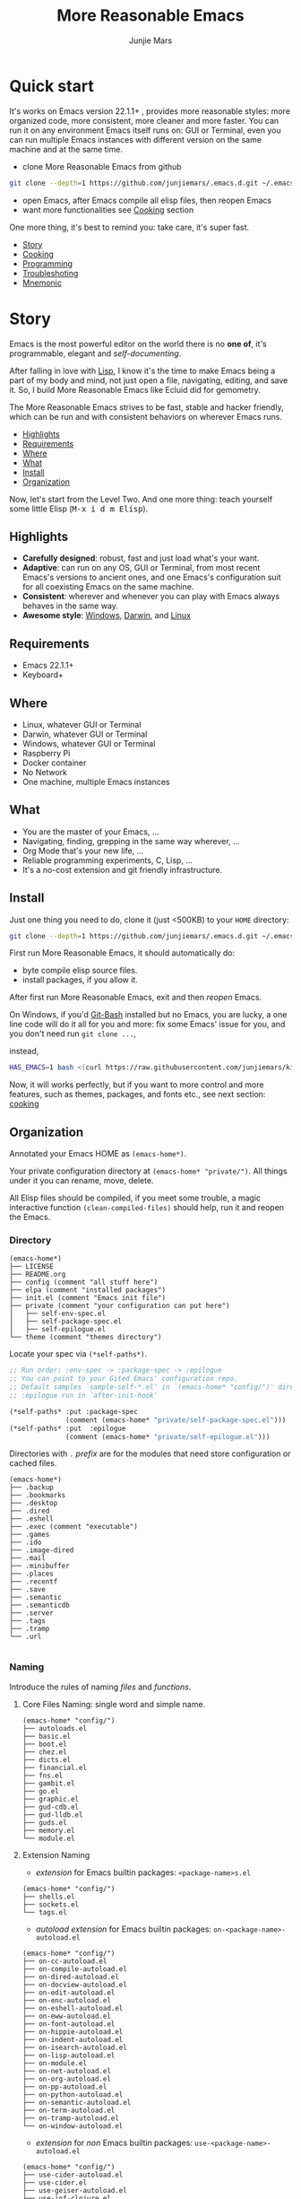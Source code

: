 #+TITLE: More Reasonable Emacs
#+AUTHOR: Junjie Mars
#+STARTUP: overview
#+OPTIONS: num:nil toc:nil
#+REVEAL_HLEVEL: 2
#+REVEAL_SLIDE_NUMBER: h
#+REVEAL_THEME: moon
#+BEGIN_COMMENT
#+REVEAL_TRANS: cube
#+REVEAL_MARGIN: 0.1
#+REVEAL_MIN_SCALE: 0.2
#+REVEAL_MAX_SCALE: 1.5
#+END_COMMENT
#+PROPERTY: header-args :exports code

@@html:<img src="https://github.com/junjiemars/.emacs.d/workflows/More%20Reasonable%20Emacs/badge.svg" alt="Darwin, Linux and Windows"/>@@

* Quick start
  :PROPERTIES:
  :CUSTOM_ID: quick-start
  :END:

#+ATTR_HTML: :style text-align:left
It's works on Emacs version 22.1.1+ , provides more reasonable styles:
more organized code, more consistent, more cleaner and more
faster. You can run it on any environment Emacs itself runs on: GUI or
Terminal, even you can run multiple Emacs instances with different
version on the same machine and at the same time.

#+REVEAL: split

- clone More Reasonable Emacs from github
#+BEGIN_SRC sh
git clone --depth=1 https://github.com/junjiemars/.emacs.d.git ~/.emacs.d
#+END_SRC

- open Emacs, after Emacs compile all elisp files, then reopen Emacs
- want more functionalities see [[#cooking][Cooking]] section

#+ATTR_HTML: :style text-align:left
One more thing, it's best to remind you: take care, it's super fast.

#+ATTR_HTML: :style display:none
- [[#story][Story]]
- [[#cooking][Cooking]]
- [[#programming][Programming]]
- [[#troubleshoting][Troubleshoting]]
- [[#mnemonic][Mnemonic]]

* Story
  :PROPERTIES:
  :CUSTOM_ID: story
  :END:

#+ATTR_HTML: :style text-align:left
Emacs is the most powerful editor on the world there is no *one of*,
it's programmable, elegant and /self-documenting/. 

#+REVEAL: split
#+ATTR_HTML: :style text-align:left
After falling in love with [[https://en.wikipedia.org/wiki/Lisp_(programming_language)][Lisp]], I know it's the time to make Emacs
being a part of my body and mind, not just open a file, navigating,
editing, and save it. So, I build More Reasonable Emacs like Ecluid
did for gemometry.

#+REVEAL: split
#+ATTR_HTML: :style text-align:left
The More Reasonable Emacs strives to be fast, stable and hacker
friendly, which can be run and with consistent behaviors on wherever
Emacs runs.

#+ATTR_HTML: :style display:none
- [[#highlights][Highlights]]
- [[#requirements][Requirements]]
- [[#where][Where]]
- [[#what][What]]
- [[#install][Install]]
- [[#organization][Organization]]

#+REVEAL: split
#+ATTR_HTML: :style text-align:left
Now, let's start from the Level Two. And one more thing: teach
yourself some little Elisp (@@html:<kbd>@@M-x i d m
Elisp@@html:</kbd>@@).

** Highlights
   :PROPERTIES:
   :CUSTOM_ID: highlights
   :END:

- *Carefully designed*: robust, fast and just load what's your want.
- *Adaptive*: can run on any OS, GUI or Terminal, from most recent
  Emacs's versions to ancient ones, and one Emacs's configuration suit
  for all coexisting Emacs on the same machine.
- *Consistent*: wherever and whenever you can play with Emacs always
  behaves in the same way.
- *Awesome style*: [[https://github.com/junjiemars/images/blob/master/.emacs.d/dracula-theme-on-windows.png][Windows]], [[https://github.com/junjiemars/images/blob/master/.emacs.d/dracula-theme-on-darwin.png][Darwin]], and [[https://github.com/junjiemars/images/blob/master/.emacs.d/dracula-theme-on-linux.png][Linux]]

** Requirements
   :PROPERTIES:
   :CUSTOM_ID: requirements
   :END:

- Emacs 22.1.1+
- Keyboard+

** Where
   :PROPERTIES:
   :CUSTOM_ID: where
   :END:

- Linux, whatever GUI or Terminal
- Darwin, whatever GUI or Terminal
- Windows, whatever GUI or Terminal
- Raspberry Pi
- Docker container
- No Network
- One machine, multiple Emacs instances

** What
   :PROPERTIES:
   :CUSTOM_ID: what
   :END:

- You are the master of your Emacs, ...
- Navigating, finding, grepping in the same way wherever, ...
- Org Mode that's your new life, ...
- Reliable programming experiments, C, Lisp, ...
- It's a no-cost extension and git friendly infrastructure.

** Install
   :PROPERTIES:
   :CUSTOM_ID: install
   :END:

#+ATTR_HTML: :style text-align:left
Just one thing you need to do, clone it (just <500KB) to your =HOME=
directory:

#+BEGIN_SRC sh
git clone --depth=1 https://github.com/junjiemars/.emacs.d.git ~/.emacs.d
#+END_SRC

#+REVEAL: split
#+ATTR_HTML: :style text-align:left
First run More Reasonable Emacs, it should automatically do: 
- byte compile elisp source files. 
- install packages, if you allow it.

#+ATTR_HTML: :style text-align:left
After first run More Reasonable Emacs, exit and then /reopen/ Emacs.

#+REVEAL: split
#+ATTR_HTML: :style text-align:left
On Windows, if you'd [[https://git-scm.com/downloads][Git-Bash]] installed but no Emacs, you are lucky, a
one line code will do it all for you and more: fix some Emacs' issue
for you, and you don't need run src_shell{git clone ...},

instead,

#+BEGIN_SRC sh
HAS_EMACS=1 bash <(curl https://raw.githubusercontent.com/junjiemars/kit/master/win/install-win-kits.sh)
#+END_SRC

#+ATTR_HTML: :style text-align:left
Now, it will works perfectly, but if you want to more control and more
features, such as themes, packages, and fonts etc., see next section:
[[#cooking][cooking]]

** Organization
   :PROPERTIES:
   :CUSTOM_ID: organization
   :END:

#+ATTR_HTML: :style text-align:left
Annotated your Emacs HOME as src_elisp{(emacs-home*)}.

#+ATTR_HTML: :style text-align:left
Your private configuration directory at src_elisp{(emacs-home* "private/")}.
All things under it you can rename, move, delete.

#+ATTR_HTML: :style text-align:left
All Elisp files should be compiled, if you meet some trouble, a magic
interactive function src_elisp{(clean-compiled-files)} should help,
run it and reopen the Emacs.

*** Directory

#+BEGIN_EXAMPLE
    (emacs-home*)
    ├── LICENSE
    ├── README.org
    ├── config (comment "all stuff here")
    ├── elpa (comment "installed packages")
    ├── init.el (comment "Emacs init file")
    ├── private (comment "your configuration can put here")
    │   ├── self-env-spec.el
    │   ├── self-package-spec.el
    │   ├── self-epilogue.el
    └── theme (comment "themes directory")
#+END_EXAMPLE

#+REVEAL: split
#+ATTR_HTML: :style text-align:left
Locate your spec via src_elisp{(*self-paths*)}.

#+BEGIN_SRC emacs-lisp
;; Run order: :env-spec -> :package-spec -> :epilogue
;; You can point to your Gited Emacs' configuration repo.
;; Default samples `sample-self-*.el' in `(emacs-home* "config/")' directory.
;; :epilogue run in `after-init-hook'

(*self-paths* :put :package-spec
              (comment (emacs-home* "private/self-package-spec.el")))
(*self-paths* :put  :epilogue
              (comment (emacs-home* "private/self-epilogue.el")))
#+END_SRC

#+REVEAL: split
#+ATTR_HTML: :style text-align:left
Directories with =.= /prefix/ are for the modules that need store
configuration or cached files.

#+BEGIN_EXAMPLE
    (emacs-home*)
    ├── .backup
    ├── .bookmarks
    ├── .desktop
    ├── .dired
    ├── .eshell
    ├── .exec (comment "executable")
    ├── .games
    ├── .ido
    ├── .image-dired
    ├── .mail
    ├── .minibuffer
    ├── .places
    ├── .recentf
    ├── .save
    ├── .semantic
    ├── .semanticdb
    ├── .server
    ├── .tags
    ├── .tramp
    └── .url

#+END_EXAMPLE

*** Naming

#+REVAL: split
#+ATTR_HTML: :style text-align:left
Introduce the rules of naming /files/ and /functions/.

#+REVEAL: split
**** Core Files Naming: single word and simple name.

#+BEGIN_EXAMPLE
    (emacs-home* "config/")
    ├── autoloads.el
    ├── basic.el
    ├── boot.el
    ├── chez.el
    ├── dicts.el
    ├── financial.el
    ├── fns.el
    ├── gambit.el
    ├── go.el
    ├── graphic.el
    ├── gud-cdb.el
    ├── gud-lldb.el
    ├── guds.el
    ├── memory.el
    └── module.el
#+END_EXAMPLE

#+REVEAL: split
**** Extension Naming

#+REVEAL: split
- /extension/ for Emacs builtin packages: =<package-name>s.el=
#+BEGIN_EXAMPLE
    (emacs-home* "config/")
    ├── shells.el
    ├── sockets.el
    └── tags.el
#+END_EXAMPLE

#+REVEAL: split
- /autoload extension/ for Emacs builtin packages:
  =on-<package-name>-autoload.el=
#+BEGIN_EXAMPLE
    (emacs-home* "config/")
    ├── on-cc-autoload.el
    ├── on-compile-autoload.el
    ├── on-dired-autoload.el
    ├── on-docview-autoload.el
    ├── on-edit-autoload.el
    ├── on-enc-autoload.el
    ├── on-eshell-autoload.el
    ├── on-eww-autoload.el
    ├── on-font-autoload.el
    ├── on-hippie-autoload.el
    ├── on-indent-autoload.el
    ├── on-isearch-autoload.el
    ├── on-lisp-autoload.el
    ├── on-module.el
    ├── on-net-autoload.el
    ├── on-org-autoload.el
    ├── on-pp-autoload.el
    ├── on-python-autoload.el
    ├── on-semantic-autoload.el
    ├── on-term-autoload.el
    ├── on-tramp-autoload.el
    └── on-window-autoload.el
#+END_EXAMPLE

#+REVEAL: split
- /extension/ for /non/ Emacs builtin packages:
  =use-<package-name>-autoload.el=
#+BEGIN_EXAMPLE
    (emacs-home* "config/")
    ├── use-cider-autoload.el
    ├── use-cider.el
    ├── use-geiser-autoload.el
    ├── use-inf-clojure.el
    ├── use-lfe-autoload.el
    ├── use-lua-autoload.el
    ├── use-magit-autoload.el
    ├── use-slime-autoload.el
    └── use-web-autoload.el
#+END_EXAMPLE

#+REVEAL: split
**** Sample Files Naming: =sample-self-*.el=

#+BEGIN_EXAMPLE
    (emacs-home* "config/")
    ├── sample-self-env-spec.el
    ├── sample-self-package-spec.el
    └── sample-self-epilogue.el
#+END_EXAMPLE

#+REVEAL: split
**** Functions Naming (χ denotes name)

#+REVEAL: split
- *v-χ* prefix: function or macro for versioned directory, such as
  =v-home*=
- *_χ_* prefix: function or macro only existing in compile-time,
  such as =_mark-thing@_=
- *χ​** or *χ*** suffix: extension of Emacs' builtin function or
  macro, such as =every*= and =assoc**=
- *χ%* suffix: macro be expanded at compile time, such as =v-home%=
- *χ!* suffix: function or macro with side-effects, such as
  =v-home!=
- *χ@* suffix: position related functions or macros, such as
  =mark-symbol@= and =mark-word@=

* Cooking
   :PROPERTIES:
   :CUSTOM_ID: cooking
   :END:

#+ATTR_HTML: :style display:none
- [[#theme][Theme]]
- [[#frame][Frame]]
- [[#cooking-shell][Shell]]
- [[#session][Session]]
- [[#network][Network]]
- [[#package][Package]]
- [[#indent][Indent]]
- [[#file][File]]
- [[#editing][Editing]]
- [[#keys][Keys]]

** Theme
    :PROPERTIES:
    :CUSTOM_ID: theme
    :END:

#+ATTR_HTML: :style text-align:left
Easy to switch themes, or try a new one.

#+ATTR_HTML: :style text-align:left
The theme's spec locate in src_elisp{(*self-paths* :get :env-spec)} by
default.

#+REVEAL: split
#+BEGIN_SRC emacs-lisp
(*self-env-spec*
 :put :theme
 (list :name nil ;; 'dracula
       :custom-theme-directory (emacs-home* "theme/")
       :compile nil ;; expert option
       :allowed nil))
#+END_SRC

#+REVEAL: split
- =:name= name of theme, does not need /-theme.el/ suffix
- =:custom-theme-directory= where custom theme files located
- =:compile= =t= compile theme, compiled theme more smooth and more
  faster if you had already confirmed the theme is secure.
- =:allowed= =t= enabled, =nil= disabled

#+REVEAL: split
#+ATTR_HTML: :style text-align:left
Using Emacs's builtin themes /tango-dark/ :

#+BEGIN_SRC emacs-lisp
(*self-env-spec*
 :put :theme
 (list :name nil ;; 'dracula
       :custom-theme-directory (emacs-home* "theme/")
       :compile nil ;; expert option
       :allowed nil))
#+END_SRC

#+ATTR_HTML: :style display:none
/screenshots/:
#+ATTR_HTML: :style display:none
- [[https://raw.githubusercontent.com/junjiemars/images/master/.emacs.d/default-theme-on-windows.png][default theme]]
- [[https://raw.githubusercontent.com/junjiemars/images/master/.emacs.d/dracula-theme-on-windows.png][dracula theme]]
- [[https://raw.githubusercontent.com/junjiemars/images/master/.emacs.d/tango-dark-theme-on-windows.png][tango-dark theme]]

** Frame
    :PROPERTIES:
    :CUSTOM_ID: frame
    :END:

#+ATTR_HTML: :style text-align:left
Easy to swtich fonts and glyph character such as [[https://en.wikipedia.org/wiki/CJK_characters][CJK]], or try a new
one. The default encoding is [[https://en.wikipedia.org/wiki/UTF-8][UTF-8]].

#+ATTR_HTML: :style text-align:left
The frame's spec locate in src_elisp{(*self-env-spec* :get :frame)} by
default and for GUI mode only.

#+REVEAL: split
#+BEGIN_SRC emacs-lisp
(*self-env-spec*
 :put :frame
 (list :initial `((fullscreen . fullheight))
       :default `((font . ,(if-platform% 'darwin
                               "Monaco-17"
                             (if-platform% 'windows-nt
                                 "Consolas-13"
                               "DejaVu Sans Mono-14"))))
       :frame-resize-pixelwise t
       :allowed t))
#+END_SRC

- =:name= string of font name
- =:size= integer of font size
- =:allowed= =t= enabled, =nil= disabled

#+REVEAL: split
#+BEGIN_SRC emacs-lisp
(*self-env-spec*
 :put :glyph
 `((:name ,(if-platform% 'darwin
               "Hack"
             (if-platform% 'windows-nt
                 "Courier New"
               "DejaVu Sans Mono"))
          :size 17
          :scale nil
          :scripts (greek)
          :allowed t)
   (:name ,(if-platform% 'darwin
               "PingFang"
             (if-platform% 'windows-nt
                 "Microsoft YaHei"
               "Noto Sans"))
          :size 12
          :scale nil
          :scripts (han)
          :allowed nil)))
#+END_SRC
- =:name= string of font name
- =:size= integer of font size
- =:scale= number of scale ratio of glyph font, =nil= disabled
- =:scripts= list of script symbol for character
- =:allowed= =t= enabled, =nil= disabled

#+ATTR_HTML: :style display:none
/screenshots/:
#+ATTR_HTML: :style display:none
- [[https://raw.githubusercontent.com/junjiemars/images/master/.emacs.d/cjk-font-on-darwin.png][glyph font: CJK]]
- [[https://raw.githubusercontent.com/junjiemars/images/master/.emacs.d/monaco-font-on-darwin.png][Monaco font]]
- [[https://raw.githubusercontent.com/junjiemars/images/master/.emacs.d/consolas-font-on-windows.png][Consolas font]]

** Shell
    :PROPERTIES:
    :CUSTOM_ID: cooking-shell
    :END:

*** shell

#+ATTR_HTML: :style text-align:left
Suppport any =SHELL=, copying or spinning environment variables into
Emacs environment.

#+ATTR_HTML: :style text-align:left
[[https://github.com/purcell/exec-path-from-shell][exec-path-from-shell]] has a poor implementation for the same
functionalities, it is unstable and slow. But here, We had a better
one.

#+ATTR_HTML: :style text-align:left
The shell spec locate in src_elisp{(*self-env-spec* :get :shell)} by
default.

#+REVEAL: split
#+BEGIN_SRC emacs-lisp
(*self-env-spec*
 :put :shell
 (list :copy-vars `("PATH")
       :spin-vars nil                        ;; `(("ZZZ" . "123"))
       :options '("-i" "2>/dev/null")        ;; '("--login")
       :exec-path t
       :shell-file-name (executable-find% "bash")
       :prompt (list :zsh "%n@%m:%~ %# "
                     :bash "\\u@\\h:\\w\\$ ")
       :allowed t))
#+END_SRC

#+REVEAL: split
- =:copy-vars= copy environment variables from shell to Emacs, affects
  =eshell=, =shell= and =ansi-term=
- =:spin-vars= spin customized variables, only affects =eshell=
- =:options= a list of shell's options
- =:exec-path= copy =$PATH= or =%PATH%= to =exec-path=
- =:shell-file-name= where the shell program located, it should be
  specified when =:copy-vars= is non nil
- =:prompt= unify shell prompt in =term= mode, via @@html:<kbd>@@C-c
  C-j@@html:</kbd>@@ then @@html:<kbd>C-c t p@@html:</kbd>@@
- =:allowed= =t= allowed, =nil= disabled

*** eshell
    :PROPERTIES:
    :CUSTOM_ID: eshell
    :END:

#+ATTR_HTML: :style text-align:left
The eshell spec locate in src_elisp{(*self-env-spec* :get :eshell)} by
default. And shared the copied environment variables =:copy-vars= with
shell.

#+REVEAL: splitV
#+BEGIN_SRC emacs-lisp
(*self-env-spec*
 :put :eshell
 (list :visual-commands '("mtr")
       :destroy-buffer-when-process-dies nil
       :visual-subcommands nil ;; '(("git" "log"))
       :visual-options nil
       :allowed t))
#+END_SRC

#+REVEAL: split
- =:visual-commands= @@html:<kbd>@@C-h-v eshell-visual-commands@@html:</kbd>@@
- =:destroy-buffer-when-process-dies= @@html:<kbd>@@C-h-v eshell-destroy-buffer-when-process-dies@@html:</kbd>@@
- =:visual-subcommands= @@html:<kbd>@@C-h-v eshell-visual-subcommands@@html:</kbd>@@
- =:visual-options= @@html:<kbd>@@C-h-v eshell-visual-options@@html:</kbd>@@
- =:allowed= =t= allowed, =nil= disabled

** Session
    :PROPERTIES:
    :CUSTOM_ID: session
    :END:

#+ATTR_HTML: :style text-align:left
The desktop spec locate in src_elisp{(*self-env-spec* :get :desktop)}
by default.

#+REVEAL: split
#+BEGIN_SRC emacs-lisp
(*self-env-spec*
 :put :desktop
 (list :files-not-to-save
       "\.t?gz$\\|\.zip$\\|\.desktop\\|~$\\|^/sudo:\\|^/ssh[x]?:\\|\.elc$"
       :buffers-not-to-save "^TAGS\\|\\.log"
       :modes-not-to-save
       '(dired-mode fundamental-mode eww-mode rmail-mode)
       :restore-eager 8
       :allowed t))
#+END_SRC

#+REVEAL: split
- =:files-not-to-save= @@html:<kbd>@@C-h-v desktop-files-not-to-save@@html:</kbd>@@
- =:buffers-not-to-save= @@html:<kbd>@@C-h-v desktop-buffers-not-to-save@@html:</kbd>@@
- =:modes-not-to-save= @@html:<kbd>@@C-h-v desktop-modes-not-to-save@@html:</kbd>@@
- =:restore-eager= @@html:<kbd>@@C-h-v desktop-restore-eager@@html:</kbd>@@
- =:allowed= =t= enabled, =nil= disabled

** Network
    :PROPERTIES:
    :CUSTOM_ID: network
    :END:

*** Socks

#+ATTR_HTML: :style text-align:left
Using socks proxy when installing packages or browsing web pages.

#+ATTR_HTML: :style text-align:left
The socks spec locate in src_elisp{(*self-env-spec* :get :socks)} by
default.

#+REVEAL: split
#+BEGIN_SRC emacs-lisp
(*self-env-spec*
 :put :socks
 (list :port 32000
       :server "127.0.0.1"
       :version 5
       :allowed nil))
#+END_SRC

#+REVEAL: split
- =:port= the port of socks proxy server
- =:server= the address of socks proxy server
- =:version= socks version
- =:allowed= =t= enabled, =nil= disabled

#+ATTR_HTML: :style text-align:left
If =:allowed t=, =url-gateway-method= should be switch to =socks= when
Emacs initializing. After Emacs initialization, you can =toggle-socks!=
and no matter =:allowed= is =t= or =nil=.

*** Network Utils

#+ATTR_HTML: :style text-align:left
Emacs comes with a lots of wrappers(=net-utils.el=) around the common
network utilities. Such as @@html:<kbd>@@M-x ping@@html:</kdb>@@ a
host.  But =net-utils.el= has some inconveniences:

#+REVEAL: split
- If you want to =ping= with options you must set
=ping-program-options= customizable variable.
- IPv6 supporting: on Unix-like OS there are individual program for
  IPv6, such as =ping6=, but on Windows OS just one =ping= program and
  with =-6= option.

#+ATTR_HTML: :style text-align:left I'd refined common interative
commands around =net-utils=, and named those commands with =*= prefix.
Using @@html:<kbd>@@C-u M-x *<command>@@html:</kdb>@@ you can set the
options for that <command>.

#+REVEAL: split
#+ATTR_HTML: :style text-align:left
The following interactive commands had been defined for Emacs22.1+
whatever OS you using:
- @@html:<kbd>@@M-x *arp@@html:</kdb>@@
- @@html:<kbd>@@M-x *dig@@html:</kbd>@@
- @@html:<kbd>@@M-x *ifconfig@@html:</kbd>@@
- @@html:<kbd>@@M-x *ping@@html:</kbd>@@
- @@html:<kbd>@@M-x *traceroute@@html:</kbd>@@

*** Browser
    :PROPERTIES:
    :CUSTOM_ID: browser
    :END:

- toggle external or internal browser: @@html:<kbd>@@M-x
  toggle-browser!@@html:</kdb>@@
- lookup web for symbol, word, etc.,: @@html:<kdb>@@M-s
  w@@html:</kdb>@@
- lookup online dictionaries: @@html:<kbd>@@M-s d@@html:</kbd>@@

** Package
    :PROPERTIES:
    :CUSTOM_ID: package
    :END:

#+ATTR_HTML: :style text-align:left
Don't tell me [[https://github.com/jwiegley/use-package][use-package]], it's trying to redefine Emacs. Here you can
find more simpler and faster way to implement almost functionalities
that =use-pacakge= does and more.

#+REVEAL: split
#+BEGIN_SRC emacs-lisp
(*self-env-spec*
 :put :package
 (list :remove-unused nil
       :package-check-signature 'allow-unsigned
       :allowed t))
#+END_SRC

#+REVEAL: split
- =:remove-unused= whether remove the unused packages that be defined
  in =def-self-package-spec=
- =:package-check-signature= =nil= does not check signature when
  installing packages.
- =:allowed= =t= enabled, =nil= disabled

#+ATTR_HTML: :style text-align:left
The /user defined/ package spec locate in
src_elisp{(*self-packages*)}.

#+REVEAL: split
#+BEGIN_SRC emacs-lisp
(*self-packages*
 :put :doc
 (list
  :cond t
  :packages (list (when% (executable-find% "gnuplot")
                    'gnuplot-mode)
                  'markdown-mode
                  'multiple-cursors
                  (when-version% <= 24.3 'yasnippet)
                  'vlf)))

(*self-packages*
 :put :org
 (list
  :cond t
  :packages (flatten (list
                      (when% (executable-find% "latex")
                        '(auctex
                          cdlatex))
                      (when-version% <= 25 'ox-reveal)))))

(*self-packages*
 :put :vcs
 (list
  :cond (and (when-version% <= 24.4 t)
             (executable-find% "git"))
  :packages '(magit)
  :compile `(,(compile-unit% (emacs-home* "config/use-magit-autoload.el")))))

(*self-packages*
 :put :docker
 (list
  :cond (and (when-version% <= 24.4 t)
             (executable-find% "docker"))
  :packages '(dockerfile-mode)))

(*self-packages*
 :put :scheme
 (list
  :cond (and (when-version% <= 23.2 t)
             (or (executable-find% "racket")
                 (executable-find% "scheme")
                 (executable-find% "chicken")
                 (executable-find% "guile")))
  :packages  '(geiser)
  :compile `(,(compile-unit% (emacs-home* "config/use-geiser-autoload.el")))))

(*self-packages*
 :put :common-lisp
 (list
  :cond (executable-find% "sbcl")
  :packages '(slime)
  :compile `(,(compile-unit% (emacs-home* "config/use-slime-autoload.el")))))

(*self-packages*
 :put :java
 (list
  :cond (and (when-version% <= 25.1 t)
             (executable-find% "java"))
  :packages '(cider
              clojure-mode
              clojure-mode-extra-font-locking
              kotlin-mode)
  :compile `(,(compile-unit% (emacs-home* "config/use-cider.el") t)
             ,(compile-unit%
               (emacs-home* "config/use-cider-autoload.el") t))))

(*self-packages*
 :put :erlang
 (list
  :cond (executable-find% "erlc")
  :packages (list 'erlang
                  (when% (executable-find% "lfe")
                    'lfe-mode))
  :compile (list (when% (executable-find% "lfe")
                   (compile-unit%
                    (emacs-home* "config/use-lfe-autoload.el"))))))

(*self-packages*
 :put :lua
 (list
  :cond (executable-find% "lua")
  :packages '(lua-mode)
  :compile `(,(compile-unit% (emacs-home* "config/use-lua-autoload.el")))))

(*self-packages*
 :put :web
 (list
  :cond nil
  :packages (list 'htmlize
                  'js2-mode
                  (when-version% <= 25 'restclient)
                  (when-version% <= 24.3 'skewer-mode)
                  'web-mode
                  'x509-mode)))
#+END_SRC

#+REVEAL: split
- =:cond= decide whether to install =:packages= or compile =:compile=
- =:packages= a list of package names or tar file names
- =:compile= when installed packages, a list of files that should be
  compiled only or be loaded after been compiled

#+REVEAL: split
#+ATTR_HTML: :style text-align:left
You can use any =Elisp= functions after the aboved keywords.
- =when-version%= macro checking the version of current Emacs at
  compile time.
- =executable-find%= macro checking the exising of the /executable/ at
  compile time.
- =compile-unit%= macro specify the compiling file to compile or
  compile then load.

** Indent
    :PROPERTIES:
    :CUSTOM_ID: indent
    :END:

#+ATTR_HTML: :style text-align:left
Avoiding a war. If /whitespace/ causes some trouble, you can swith to
@@html:<kbd>@@M-x whitespace-mode@@html:</kbd>@@ to find out.

#+REVEAL: split
#+BEGIN_SRC emacs-lisp
(*self-env-spec*
 :put :edit
 (list :tab-width 2
       :standard-indent 2
       :auto-save-default nil
       :disable-indent-tabs-mode '(c-mode-common-hook
                                   sh-mode-hook
                                   emacs-lisp-mode-hook)
       :narrow-to-region nil
       :allowed t))
#+END_SRC

- =:tab-width= default @@html:<kbd>@@C-h-v tab-width@@html:</kbd>@@
- =:auto-save-default= @@html:<kbd>@@C-h-v auto-save-default@@html:</kbd>@@
- =:disable-indent-tabs-mode= disble =indent-tabs-mode= in specified
  major modes
- =:narrow-to-region= =t= enabled, =nil= disabled
- =:allowed= =t= enabled, =nil= disabled

** File
    :PROPERTIES:
    :CUSTOM_ID: file
    :END:

#+ATTR_HTML: :style text-align:left
Using =dired= as a File Manager is awesome, same experiences on
Windows, Darwin and Linux.

*** ls Program

#+ATTR_HTML: :style text-align:left
For Windows, there are no built-in =ls= program, but you can install
GNU's =ls= via [[https://git-scm.com/downloads][Git-Bash]].

#+ATTR_HTML: :style text-align:left
For Darwin, let =dired= don't do stupid things.

#+ATTR_HTML: :style display:none
/screenshots/:
#+ATTR_HTML: :style display:none
- [[https://raw.githubusercontent.com/junjiemars/images/master/.emacs.d/ido-dired-windows-gnu-ls.png][ido-dired]]

*** find Program

#+ATTR_HTML: :style text-align:left
On Windows, if GNU's =find= has already in your disk, and let Windows
stupid =find= or =findstr= program go away.  Don't =setq=
=find-program= on Windows, because =dired= can not differ the cases
between local and remote.

#+ATTR_HTML: :style text-align:left
Now, on Windows you can use @@html:<kbd>@@M-x find-dired@@html:</kbd>@@
or @@html:<kbd>@@M-x find-name-dired@@html:</kbd>@@

#+ATTR_HTML: :style display:none
/screenshots/:
#+ATTR_HTML: :style display:none
- [[https://raw.githubusercontent.com/junjiemars/images/master/.emacs.d/find-name-dired-on-windows.png][find-name-dired]]
- [[https://raw.githubusercontent.com/junjiemars/images/master/.emacs.d/find-name-dired-tramp-on-windows.png][find-name-dired via tramp]]

*** compress Program

#+ATTR_HTML: :style text-align:left
On Windows, there are no builtin =zip/unzip= program, but Emacs ship
with =minizip= program.  Although =minizip= without /recursive/
functionalities, but do some tricks with =minizip=, we can zip files
and directories with =minizip=, even export =org= to =odt=
[[https://en.wikipedia.org/wiki/OpenDocument][OpenDocument]]. And more [[https://www.7-zip.org/download.html][7-Zip standalone command version also be
supported]].

#+REVEAL: split
#+ATTR_HTML: :style text-align:left
On Windows, there are logical bugs in =dired-aux.el=, We can not using
=Z= key compress or uncompress file to or from =.gz= or =.7z=. The
good news: if =gunzip= or =7za= installed we can do it now.

#+ATTR_HTML: :style text-align:left
You can using @@html:<kbd>c@@html:</kbd>@@ in =dired mode= compress to
=*.gz=, =*.7z= or =*.zip=. For some ancient Emacs24-, @@html:<kbd>@@!
zip x.zip ?@@html:</kbd>@@ to zip.

#+REVEAL: split
#+ATTR_HTML: :style text-align:left
It's headache when =default-file-name-coding-system= not equal with
=locale-coding-system= specifically on Windows. Even view archived
file in =arc-mode=, will display wrong encoded file names.

#+REVEAL: split
#+ATTR_HTML: :style text-align:left
On Windows, there are some encoding issues when
~default-file-name-coding-system~ not equal ~locale-coding-system~.
- display non-unicode encoded directory name or file name;
- insert non-unicode encoded directory;
- compress the files with with ~locale-coding-system~ filenames;
- ~dired-do-shell-command~ or ~dired-do-async-shell-command~;

#+REVEAL: split
#+ATTR_HTML: :style text-align:left
The good news is all those issues had gone in this kit.

#+ATTR_HTML: :style text-align:left
For =.rar= archive, emacs really sucks. 
- on Emacs 23.3.1, using =unrar-free= in =archive-rar-summarize=
  function, but on Emacs 26.1 using =lsar=, and those all had been
  hard coded in =arc-mode.el=.
- =7z l= output is not compatible with =lsar= and =unrar=.


#+ATTR_HTML: :style display:none
/screenshots/:
#+ATTR_HTML: :style display:none
- [[https://raw.githubusercontent.com/junjiemars/images/master/.emacs.d/dired-do-compress-to-zip-on-windows.png][dired-do-compress-to: zip]]
- [[https://raw.githubusercontent.com/junjiemars/images/master/.emacs.d/dired-do-compress-to-7z-on-windows.png][dired-do-compress-to: 7z]]
- [[https://raw.githubusercontent.com/junjiemars/images/master/.emacs.d/archive-summarize-files-zip-on-windows.png][archive-summarize-files: zip]]
- [[https://raw.githubusercontent.com/junjiemars/images/master/.emacs.d/archive-summarize-files-7z-on-windows.png][archive-summarize-files: 7z]]
- [[https://raw.githubusercontent.com/junjiemars/images/master/.emacs.d/org-odt-export-to-odt-on-windows.png][org-odt-export-to-odt]]
- [[https://raw.githubusercontent.com/junjiemars/images/master/.emacs.d/dired-compress-file-suffixes-version-24lt.png][dired-compress-file-suffixes]]

** Editing
   :PROPERTIES:
   :CUSTOM_ID: editing
   :END:

*** Mark
   :PROPERTIES:
   :CUSTOM_ID: edit-mark
   :END:

#+ATTR_HTML: :style text-align:left    
Provides the abilities to mark /symbol/, /filename/ and /line/ in
current buffer then you can @@html:<kbd>@@M-w@@html:</kbd>@@ the
marked part.

#+ATTR_HTML: :style text-align:left
Using =mark-sexp@= default mark whole Lisp /sexp/ or C /block/ at
point. If prefix arg is non nil, set mark away from point then forward
or backward to sexps boundary, just like the builtin =mark-sexp= does.

#+ATTR_HTML: :style text-align:left
=mark-word@= default mark the whole word at point. If prefix arg is
non nil, set mark away from point then forward or backword to word
boundary, just like the builtin =mark-word= does.

#+ATTR_HTML: :style text-align:left
=mark-defun@= more stable in vary programming modes than `mark-defun'.

- @@html:<kbd>@@C-c m s@@html:</kbd>@@ [[https://raw.githubusercontent.com/junjiemars/images/master/.emacs.d/mark-symbol.png][mark symbol at point]]
- @@html:<kbd>@@C-c m f@@html:</kbd>@@ [[https://raw.githubusercontent.com/junjiemars/images/master/.emacs.d/mark-filename.png][mark filename at point]]
- @@html:<kbd>@@M-@@@html:</kbd>@@ [[https://raw.githubusercontent.com/junjiemars/images/master/.emacs.d/mark-word.png][mark word at point]]
- @@html:<kbd>@@C-c m l@@html:</kbd>@@ [[https://raw.githubusercontent.com/junjiemars/images/master/.emacs.d/mark-line.png][mark line at point]]
- @@html:<kbd>@@C-M-@@@html:</kbd>@@ [[https://raw.githubusercontent.com/junjiemars/images/master/.emacs.d/mark-list.png][mark sexp at point]]
- @@html:<kbd>@@C-M h@@html:</kbd>@@ [[https://raw.githubusercontent.com/junjiemars/images/master/.emacs.d/mark-defun.png][mark defun at point]]

*** Tags
   :PROPERTIES:
   :CUSTOM_ID: edit-tags
   :END:

#+ATTR_HTML: :style text-align:left
Prefer =etags= program, because it works well on varied platforms. In
=(emacs-home* "config/tags.el")=, there are some handy functions to
create the tags for =Elisp= or =C= source code, such as
=make-emacs-source-tags=, =make-system-c-tags=, =mount-tags=, and
=unmount-tags=.

#+ATTR_HTML: :style text-align:left
More Reasonable Emacs also supports [[http://ctags.sourceforge.net/][Exuberant Ctags]].

#+REVEAL: split
Using =mount-tags= to mount the specified tags file at first order of
=tags-table-list=. Or @@html:<kbd>@@C-u mount-tags@@html:</kbd>@@ to
mount tags file at the tail of =tags-table-list=.  The =unmount-tags=
is the inverse of =mount-tags=.

#+REVEAL: split
- =make-emacs-source-tags=: make tags for Emacs' C and Lisp source code.
- =make-dir-tags=: make tags for specified directory.
- =cc*-make-system-tags=: make system C tags.

*** Clipboard
   :PROPERTIES:
   :CUSTOM_ID: edit-clipboard
   :END:

#+ATTR_HTML: :style text-align:left
In terminal, Emacs can not /copy to/ or /paste from/ system clipboard
when on Darwin or Linux. For such cases, we need external programs to
help us do the job. Now, More Reasonable Emacs integrates this
functionalities, so we can use natural keys (such as
@@html:<kbd>@@C-w@@html:</kbd>@@, @@html:<kbd>@@C-y@@html:</kbd>@@) to
/copy to/ or /paste from/ system clipboard.

*** iSearch
   :PROPERTIES:
   :CUSTOM_ID: edit-isearch
   :END:

#+ATTR_HTML: :style text-align:left
There are no uniformed [[https://www.emacswiki.org/emacs/IncrementalSearch][isearch]] functionalites among in
=isearch-forward=, =isearch-backward= and
=isearch-forward-symbol-at-point=. Now, in More Reasonable Emacs those
functionalites unified to two functions: =isearch-forward*= and
=isearch-backward*=.

#+REVEAL: split
#+ATTR_HTML: :style text-align:left
In More Reasonable Emacs, by default, =isearch-forward*= and
 =isearch-backward*= same with the built-in ones. Except we can search
 the text of activated *region*.  @@html:<kbd>@@C-s@@html:</kbd>@@ and
 @@html:<kbd>@@C-r@@html:</kbd>@@ will search forward or backward just
 like /vi/'s @@html:<kbd>@@*@@html:</kbd>@@ does. And more, searching
 =word=, =quoted string=, or =filename= forward or backword.
 
*** Open line
   :PROPERTIES:
   :CUSTOM_ID: edit-open-line
   :END:

#+ATTR_HTML: :style text-align:left
Emulates /vi/'s *o* and *O* command in Emacs, the built-in one
=open-line= or =split-line= do not indent accordingly the current
line. See [[https://www.emacswiki.org/emacs/OpenNextLine][Open Next Line]].

#+REVEAL: split
- @@html:<kbd>@@C-o@@html:</kbd>@@ =open-next-line=
- @@html:<kbd>@@C-M-o@@html:</kbd>@@ =open-previous-line=

*** Comment
   :PROPERTIES:
   :CUSTOM_ID: edit-comment
   :END:

#+ATTR_HTML: :style text-align:left
=comment-line= has stupid behaviors, that why =toggle-comment= had
been made.

#+REVEAL: split
- @@html:<kbd>@@C-x C-;@@html:</kbd>@@ =toggle-comment=

*** Kill
   :PROPERTIES:
   :CUSTOM_ID: edit-kill
   :END:

#+ATTR_HTML: :style text-align:left
=kill-whole-word= and =kill-whole-symbol= are frequently editing
commands when programming.

** Keys
   :PROPERTIES:
   :CUSTOM_ID: keys
   :END:

#+ATTR_HTML: :style text-align:left
Obey the defaults of Emacs' keymap.

*** Global keys

#+ATTR_HTML: :style text-align:left
Global for all Emacs' version.

- @@html:<kbd>@@M-/@@html:</kbd>@@ =hippie-expand=
- @@html:<kbd>@@C-c f f@@html:</kbd>@@ =find-file-at-point=
- @@html:<kbd>@@C-c b r@@html:</kbd>@@ =revert-buffer=
- @@html:<kbd>@@C-c b n@@html:</kbd>@@ =echo-buffer-file-name=
- @@html:<kbd>@@C-o@@html:</kbd>@@ =open-next-line=
- @@html:<kbd>@@C-M-o@@html:</kbd>@@ =open-previous-line=   
- @@html:<kbd>@@C-c m s@@html:</kbd>@@: =mark-symbol@=
- @@html:<kbd>@@C-c m l@@html:</kbd>@@: =mark-line@=
- @@html:<kbd>@@C-c m f@@html:</kbd>@@: =mark-filename@=
- @@html:<kbd>@@C-c m d@@html:</kbd>@@: =mark-defun@=
#+REVEAL: split
- @@html:<kbd>@@C-s@@html:</kbd>@@: =isearch-forward*=
- @@html:<kbd>@@C-r@@html:</kbd>@@: =isearch-backward*=
- @@html:<kbd>@@M-s .@@html:</kbd>@@: =isearch-forward-symbol*=
- @@html:<kbd>@@M-s _@@html:</kbd>@@: =isearch-forward-word*=

*** Compatible keys

#+ATTR_HTML: :style text-align:left
Compatibled for ancient Emacs versions, compatible keys may not
avaiabled on ancient Emacs.
    
- @@html:<kbd>@@M-,@@html:</kbd>@@ =pop-tag-mark=
- @@html:<kbd>@@M-*@@html:</kbd>@@ =tags-loop-continue=
- @@html:<kbd>@@C-l@@html:</kbd>@@ =recenter-top-bottom=
- @@html:<kbd>@@C-c b l@@html:</kbd>@@ =linum-mode=
- @@html:<kbd>@@M-#@@html:</kbd>@@ =xref-find-references=

*** Featured keys

#+ATTR_HTML: :style text-align:left
The features provided by non-Emacs's packages, featured keys may not
avaiabled on ancient Emacs.

- @@html:<kbd>@@C-x v M@@html:</kbd>@@ =magit-status=

* Programming
  :PROPERTIES:
  :CUSTOM_ID: programming
  :END:

** Generic editing
   :PROPERTIES:
   :CUSTOM_ID: general-editing
   :END:

#+ATTR_HTML: :style text-align:left
Just introduce More Resonable Emacs improved or extra editing
features.

** Lisp programming
   :PROPERTIES:
   :CUSTOM_ID: lisp-programming
   :END:

#+ATTR_HTML: :style text-align:left
Lisp programming in Emacs already good enough, if [[https://www.emacswiki.org/emacs/ParEdit][ParEdit]] and
[[https://github.com/Malabarba/aggressive-indent-mode][aggressive-indent-mode]] installed editing Lisp code more easy.

#+ATTR_HTML: :style text-align:left
[[https://github.com/slime/slime][slime]] is the best tool for Common Lisp programming. And for Scheme
programming the [[http://www.nongnu.org/geiser/][Geiser]] the pretty good.

#+ATTR_HTML: :style text-align:left
The [[http://www.gambitscheme.org/wiki/index.php/Main_Page][Gambit]] Scheme system is a complete, portable, efficient and
reliable implementation, if you like it you can =run-gambit=.

#+ATTR_HTML: :style text-align:left
The [[https://scheme.com][Chez]] Scheme system is a complete, portable, efficient and
reliable implementation, if you like it you can =run-chez=.

*** Editing

*** REPL

** C programming
   :PROPERTIES:
   :CUSTOM_ID: c-programming
   :END:

#+ATTR_HTML: :style text-align:left
Now, we are in the cycle of editing, compiling, debugging.

#+ATTR_HTML: :style display:none
/screenshots/:
#+ATTR_HTML: :style display:none
- [[https://raw.githubusercontent.com/junjiemars/images/master/.emacs.d/c-programming-editing-on-darwin-gui.png][editing on Darwin]]
- [[https://raw.githubusercontent.com/junjiemars/images/master/.emacs.d/c-programming-debugging-via-lldb-on-darwin.png][debugging via lldb on Darwin]]
- [[https://raw.githubusercontent.com/junjiemars/images/master/.emacs.d/c-programming-debugging-via-lldb-on-linux.png][debugging via lldb on Ubuntu]]   
- [[https://raw.githubusercontent.com/junjiemars/images/master/.emacs.d/c-programming-debugging-via-cdb-on-windows.png][debugging via cdb]]

*** Editing
    :PROPERTIES:
    :CUSTOM_ID: c-programming-editing
    :END:

Change C programming style using @@html:<kbd>@@C-c .@@html:</kbd>@@.

**** View C system include
     :PROPERTIES:
     :CUSTOM_ID: c-programming-view-c-system-include
     :END:

#+ATTR_HTML: :style text-align:left
Like /vi/'s @@html:<kbd>@@gf@@html:</kbd>@@ command, you can using
@@html:<kbd>@@C-c f i@@html:</kbd>@@ to open C system include file on
local or remote in =view-mode= and via
@@html:<kbd>@@M-,@@html:</kbd>@@ to go back. It supports /gcc/,
/clang/, and /msvc/.

**** Macro expand
     :PROPERTIES:
     :CUSTOM_ID: c-programming-macro-expand
     :END:

#+ATTR_HTML: :style text-align:left
Mark the code that include a macro call then @@html:<kbd>@@C-c
C-e@@html:</kbd>@@, you should see the expansion of the macro in
=*Macroexpansion*=, whatever you are using /gcc/, /clang/ and /msvc/,
locally or remotely.

#+ATTR_HTML: :style display:none
/screenshots/:
#+ATTR_HTML: :style display:none
- [[https://raw.githubusercontent.com/junjiemars/images/master/.emacs.d/c-programming-macro-expansion-on-windows.png][macro expansion for msvc]]

**** Dump predefined macros
     :PROPERTIES:
     :CUSTOM_ID: c-programming-dump-predefined-macros
     :END:

#+ATTR_HTML: :style text-align:left
Dump compiler predefined macros, @@html:<kbd>@@C-c #@@html:</kbd>@@,
you should see the predefined macros in =*Predefined Macros*=,
whatever you are using /gcc/ and /clang/ locally or remotely.

#+ATTR_HTML: :style display:none
/screenshots/:
#+ATTR_HTML: :style display:none
- [[https://raw.githubusercontent.com/junjiemars/images/master/.emacs.d/c-programming-dump-predefined-macros.png][dump predefined macros for clang]]

*** Compiling
    :PROPERTIES:
    :CUSTOM_ID: c-programming-compiling
    :END:

#+ATTR_HTML: :style text-align:left
Using @@html:<kbd>@@M-x compile@@html:</kbd>@@ to /build/ or /test/.

#+ATTR_HTML: :style text-align:left
For /msvc/ there are need tricks to works with Emacs, More Resonable
Emacs will generate a /msvc/'s host environment =cc-env.bat= for you
that make life easy and if [[https://github.com/junjiemars/nore][Nore]] already on your machine, now life is
perfect.

#+ATTR_HTML: :style display:none
/screenshots/:
#+ATTR_HTML: :style display:none
- [[https://raw.githubusercontent.com/junjiemars/images/master/.emacs.d/c-programming-compile-on-windows.png][compile via msvc]]

*** Debugging
    :PROPERTIES:
    :CUSTOM_ID: c-programming-debugging
    :END:

#+ATTR_HTML: :style text-align:left
[[https://www.gnu.org/software/gdb/][gdb]], [[https://lldb.llvm.org/][lldb]] and [[https://docs.microsoft.com/en-us/windows-hardware/drivers/debugger/][cdb]] had been perfect integrated within this kit.

#+ATTR_HTML: :style display:none
/screenshots/:
#+ATTR_HTML: :style display:none
- [[https://raw.githubusercontent.com/junjiemars/images/master/.emacs.d/c-programming-debugging-via-lldb-on-darwin.png][debugging via lldb on Darwin]]
- [[https://raw.githubusercontent.com/junjiemars/images/master/.emacs.d/c-programming-debugging-via-lldb-on-linux.png][debugging via lldb on Ubuntu]]   
- [[https://raw.githubusercontent.com/junjiemars/images/master/.emacs.d/c-programming-debugging-via-cdb-on-windows.png][debugging via cdb]]

* Troubleshoting
   :PROPERTIES:
   :CUSTOM_ID: troubleshoting
   :END:

1. @@html:<kbd>@@M-x clean-compiled-files@@html:</kbd>@@ then exit
   and reopen Emacs.
2. Check Emacs configurations: 
  - @@html:<kbd>@@M: system-configuration-options@@html:</kbd>@@
  - @@html:<kbd>@@M: system-configuration-features@@html:</kbd>@@
  - @@html:<kbd>@@M: features@@html:</kbd>@@
  - @@html:<kbd>@@M: load-history@@html:</kbd>@@
  then do #1
3. Check =*Compilation-Log*= buffer, then do #1
4. Disable the problematic item in =(emacs-home*
   "private/self-env-spec.el")=, then do #1
5. Disable the problematic item in =(emacs-home*
   "private/self-path.el")=, then do #1

* Mnemonic
  :PROPERTIES:
  :CUSTOM_ID: mnemonic
  :END:

#+ATTR_HTML: :style display:none
- [[#emacs-documents][Emacs Documents]]
- [[#motion][Motion]]
- [[#interaction][Interaction]]
- [[#editing][Editing]]
- [[#coding-system][Coding system]]
- [[#basic-sexp-commands][Basic sexp commands]]
- [[#frame][Frame]]
- [[#window][Window]]
- [[#register][Register]]
- [[#bookmark][Bookmark]]
- [[#rectangle][Rectangle]]
- [[#keyboard-macro][Keyboard Macro]]
- [[#dired][Dired]]
- [[#mnemonic-shell][Shell]]
- [[#remote][Remote]]
- [[#sort][Sort]]
- [[#face][Face]]
- [[#latex-requirements][LaTeX Requirements]]
- [[#log][Log]]

** Emacs Documents
   :PROPERTIES:
   :CUSTOM_ID: emacs-documents
   :END:

#+ATTR_HTML: :style text-align:left
It's *self-documenting* and great, keep reading it frequently.

- Tutorial: @@html:<kbd>@@C-h-t@@html:</kbd>@@
- Help for Help: @@html:<kbd>@@C-h C-h@@html:</kbd>@@
- Emacs manual: @@html:<kbd>@@C-h r@@html:</kbd>@@
- Apropos command: @@html:<kbd>@@C-h a@@html:</kbd>@@
- Mode: @@html:<kbd>@@C-h-m@@html:</kbd>@@ see all the key bindings and
  documentation of current buffer

#+REVEAL: split
- Info: @@html:<kbd>@@C-h i@@html:</kbd>@@
- Info /file/: @@html:<kbd>@@C-u C-h i <where>@@html:</kbd>@@
- Index of /topic/: @@html:<kbd>@@C-h r i @@html:</kbd>@@
- Info of /mode/: @@html:<kbd>@@C-h i m @@html:</kbd>@@

#+REVEAL: split
- Function: @@html:<kbd>@@C-h f@@html:</kbd>@@ display documentation
  of the given function
- Variable: @@html:<kbd>@@C-h v@@html:</kbd>@@ display documentation
  of the given variable
- Keybinding: @@html:<kbd>@@C-h k@@html:</kbd>@@ display documentation
  of the function invoked by the given keystrokes
- Keybinding briefly: @@html:<kbd>@@C-h c@@html:</kbd>@@, which command
  for given keystroke

#+REVEAL: split
- Prefix keybindings: press prefix keys such as
  @@html:<kbd>@@C-c@@html:</kbd>@@ then
  @@html:<kbd>@@C-h@@html:</kbd>@@ to see all key bindings for given
  prefix keystrokes

#+REVEAL: split
- Message: @@html:<kbd>@@C-h e@@html:</kbd>@@ see the logging of echo
  area message
- Man: @@html:<kbd>@@M-x man@@html:</kbd>@@ view UNIX manual page
- Woman: @@html:<kbd>@@M-x woman@@html:</kbd>@@ view UNIX manual page
  without =man= program

#+REVEAL: split
- Coding system: @@html:<kbd>@@C-h C@@html:</kbd>@@ describe coding
  system
- Colors: @@html:<kbd>@@M-x list-colors-display@@html:</kbd>@@ display
  names of defined colors and show what they look like
- Syntax: @@html:<kbd>@@C-h s@@html:</kbd>@@ describe syntax
- Where is command: @@html:<kbd>@@C-h w@@html:</kbd>@@ which keystrokes
  binding to a given command
- Keystrokes: @@html:<kbd>@@C-h l@@html:</kbd>@@ display last 100
  input keystrokes

** Motion
   :PROPERTIES:
   :CUSTOM_ID: motion
   :END:

#+REVEAL: split
- goto line: @@html:<kbd>@@M-g g@@html:</kbd>@@
- goto nth char: @@html:<kbd>@@M-g c@@html:</kbd>@@
- goto next error: @@html:<kbd>@@C-x `@@html:</kbd>@@
- goto previous error: @@html:<kbd>@@M-g p@@html:</kbd>@@

#+REVEAL: split
- jump between buffers: @@html:<kbd>@@C-x C-SPC@@html:</kbd>@@, jumps to
  the global mark acrross buffers
- jump in buffer: @@html:<kbd>@@C-u C-SPC@@html:</kbd>@@
- jump to definition: @@html:<kbd>@@M-.@@html:</kbd>@@
- pop back to where @@html:<kbd>@@M-,@@html:</kbd>@@

** Interaction
   :PROPERTIES:
   :CUSTOM_ID: interaction
   :END:

- =*scratch*= buffer
- eval /Elisp/: @@html:<kbd>@@M-:@@html:</kbd>@@
- execute /Shell/ command: @@html:<kbd>@@M-!@@html:</kbd>@@
- in Dired mode: @@html:<kbd>@@!@@html:</kbd>@@, do shell command
- region as input to Shell command: @@html:<kbd>@@M-|@@html:</kbd>@@,

#+REEVAL: split
- insert from shell output: @@html:<kbd>@@C-u M-!@@html:</kbd>@@
- insert from elisp output: @@html:<kbd>@@C-u M-:@@html:</kbd>@@

#+REVEAL: split
- find file at point: @@html:<kbd>@@C-c f f@@html:</kbd>@@
- filename of current buffer: @@html:<kbd>@@C-c b n@@html:</kbd>@@

#+REVAL: split
- lookup /web/ at point: @@html:<kbd>@@M-s w@@html:</kbd>@@
- lookup /dict/ at point: @@html:<kbd>@@M-s d@@html:</kbd>@@

#+REVAL: split
- display time: @@html:<kbd>@@M-x display-time@@html:</kbd>@@

** Editing
   :PROPERTIES:
   :CUSTOM_ID: editing
   :END:

- write file: @@html:<kbd>@@C-x C-w@@html:</kbd>@@ same as save as
- kill all spaces at point: @@html:<kbd>@@M-\@@html:</kbd>@@
- kill all spaces except one at point: @@html:<kbd>@@M-SPC@@html:</kbd>@@
- delete indentation to join line to previous line:
  @@html:<kbd>@@M-^@@html:</kbd>@@
- join next line: @@html:<kbd>@@C-u 1 M-^@@html:</kbd>@@

#+REVAL: split
- kill word: @@html:<kbd>@@M-d@@html:</kbd>@@
- kill /whole word/: @@html:<kbd>@@C-x M-d@@html:</kbd>@@, include the
  word that current point located.
- kill /whole symbol/: @@html:<kbd>@@C-x M-s@@html:</kbd>@@, include
  the symbol that current point located.
- kill /line/: @@html:<kbd>@@C-k@@html:</kbd>@@
- kill /whole/ line: @@html:<kbd>@@C-x M-<backspace>@@html:</kbd>@@

#+REVEAL: split
- dynamic abbreviation: @@html:<kbd>@@M-/@@html:</kbd>@@
- query replace: @@html:<kbd>@@M-%@@html:</kbd>@@
- upcase region: @@html:<kbd>@@C-x C-u@@html:</kbd>@@
- downcase region: @@html:<kbd>@@C-x C-l@@html:</kbd>@@

#+REVEAL: split
- transpose characters: @@html:<kbd>@@C-t@@html:</kbd>@@
- transpose words: @@html:<kbd>@@M-t@@html:</kbd>@@
- transpose lines: @@html:<kbd>@@C-x C-t@@html:</kbd>@@

#+REVEAL: split
- insert parentheses: @@html:<kbd>@@M-(@@html:</kbd>@@, wrap selection
  in parentheses
- toggle read-only mode: @@html:<kbd>@@C-x C-q@@html:</kbd>@@
- toggle input method: @@html:<kbd>@@C-\@@html:</kbd>@@
- set input method: @@html:<kbd>@@C-x RET C-\@@html:</kbd>@@
- describe current input method: @@html:<kbd>@@C-h I@@html:</kbd>@@

#+REVEAL: split
- insert char: @@html:<kbd>@@C-x 8 RET@@html:</kbd>@@ GREEK SMALL LETTER LAMBDA
- what cursor position: @@html:<kbd>@@C-x =@@html:</kbd>@@  
- describe char: @@html:<kbd>@@C-u C-x =@@html:</kbd>@@
- quoted insert: @@html:<kbd>@@C-q@@html:</kbd>@@, such as page break
  @@html:<kbd>@@C-q C-l@@html:</kbd>@@, use @@html:<kbd>@@C-x
  [@@html:</kbd>@@ to backward or @@html:<kbd>@@C-x ]@@html:</kbd>@@
  to forward,
  @@html:<kbd>@@C-q C-I@@html:</kbd>@@ to insert horizontal tab,
  @@html:<kbd>@@C-q C-J@@html:</kbd>@@ to insert line feed,
  @@html:<kbd>@@C-q C-M@@html:</kbd>@@ to insert carriage return
- check unmatched parentheses: @@html:<kbd>@@M-x check-parens@@html:</kbd>@@

#+REVEAL: split
- tab to space: @@html:<kbd>@@M-x untabify@@html:</kbd>@@
- space to tab: @@html:<kbd>@@M-x tabify@@html:</kbd>@@
- fill paragraph: @@html:<kbd>@@M q@@html:</kbd>@@
- redo after undo: @@html:<kbd>@@C-g@@html:</kbd>@@ and then
  @@html:<kbd>@@C-x u@@html:</kbd>@@
- cancel: @@html:<kbd>@@C-]@@html:</kbd>@@, or @@html:<kbd>@@M-x
  top-level@@html:</kbd>@@

#+REVEAL: split
- open new line before current: @@html:<kbd>@@C-o@@html:</kbd>@@
- remove all but one empty line: @@html:<kbd>@@C-x C-o@@html:</kbd>@@
- delete entire line: @@html:<kbd>@@C-S-DEL@@html:</kbd>@@
- delete to end of sentence: @@html:<kbd>@@M-k@@html:</kbd>@@
- insert char: @@html:<kbd>@@C-x 8 RET@@html:</kbd>@@
- count lines, words or characters of select region:
  @@html:<kbd>@@M-=@@html:</kbd>@@
- count lines on current page: @@html:<kbd>@@C-x l@@html:</kbd>@@

#+REVEAL: split
- toggle comment the current line or region: @@html:<kbd>@@C-x
  M-;@@html:</kbd>@@. =toggle-comment= more better than sucked
  =comment-line=.
- insert or realign comment on current line:
  @@html:<kbd>@@M-;@@html:</kbd>@@
- kill comment on current line: @@html:<kbd>@@C-u M-;@@html:</kbd>@@
- indent and continuing comment: @@html:<kbd>@@C-M-j@@html:</kbd>@@

** Coding system
   :PROPERTIES:
   :CUSTOM_ID: coding-system
   :END:

#+REVEAL: split
- check current buffer coding system: @@html:<kbd>@@C-x RET
  =@@html:</kbd>@@
- revert current buffer's coding system: @@html:<kbd>@@C-x RET
  r@@html:</kbd>@@
- specify coding system for the current buffer: @@html:<kbd>@@C-x RET
  f@@html:</kbd>@@
#+REVEAL: split
- specify coding system for terminal output: @@html:<kbd>@@C-x RET
  t@@html:</kbd>@@
- specify coding system for keyboard input: @@html:<kbd>@@C-x RET
  k@@html:</kbd>@@
- specify coding system for the immediately following command:
  @@html:<kbd>@@C-x RET c@@html:</kbd>@@
#+REVEAL: split
- specify input and output coding systems for subprocess:
  @@html:<kbd>@@C-x RET p@@html:</kbd>@@
- specify coding system for transferring selections to and from other
  programs through the window system: @@html:<kbd>@@C-x RET
  x@@html:</kbd>@@
- specify coding system for transferring one selection to or from the
  window system: @@html:<kbd>@@C-x RET X@@html:</kbd>@@

** Basic sexp commands
   :PROPERTIES:
   :CUSTOM_ID: basic-sexp-commands
   :END:

-  =forward-sexp=: @@html:<kbd>@@C-M-f@@html:</kbd>@@
-  =backward-sexp=: @@html:<kbd>@@C-M-b@@html:</kbd>@@
-  =kill-sexp=: @@html:<kbd>@@C-M-k@@html:</kbd>@@, delete forward one sexp
-  =transpose-sexp=: @@html:<kbd>@@C-M-t@@html:</kbd>@@
-  =backward-up-list=: @@html:<kbd>@@C-M-u@@html:</kbd>@@, move up out of an sexp
-  =down-list=: @@html:<kbd>@@C-M-d@@html:</kbd>@@, move down into a nested sexp
-  =backward-list=: @@html:<kbd>@@C-M-p@@html:</kbd>@@, match parentheses backward
-  =pp-eval-last-sexp=: pretty print

** Frame
   :PROPERTIES:
   :CUSTOM_ID: frame
   :END:

-  find file other frame: @@html:<kbd>@@C-x 5 C-f@@html:</kbd>@@, or
   @@html:<kbd>@@C-x 5 f@@html:</kbd>@@
-  display buffer other frame: @@html:<kbd>@@C-x 5 C-o@@html:</kbd>@@,
   or @@html:<kbd>@@C-x 5 b@@html:</kbd>@@
-  find tag other frame: @@html:<kbd>@@C-x 5 .@@html:</kbd>@@
-  delete frame: @@html:<kbd>@@C-x 5 0@@html:</kbd>@@
-  delete other frames: @@html:<kbd>@@C-x 5 1@@html:</kbd>@@
-  make frame command: @@html:<kbd>@@C-x 5 2@@html:</kbd>@@
-  dired to other frame: @@html:<kbd>@@C-x 5 d@@html:</kbd>@@
-  other frame: @@html:<kbd>@@C-x 5 o@@html:</kbd>@@
-  find file read only other frame: @@html:<kbd>@@C-x 5 r@@html:</kbd>@@

** Window
   :PROPERTIES:
   :CUSTOM_ID: window
   :END:

#+REVEAL: split
- /find/ file: @@html:<kbd>@@C-x C-f@@html:</kbd>@@
- /view/ file: @@html:<kbd>@@C-x C-v@@html:</kbd>@@
- /write/ file: @@html:<kbd>@@C-x C-w@@html:</kbd>@@

#+REVEAL: split
- save /current/ buffer: @@html:<kbd>@@C-x s@@html:</kbd>@@
- save all /modified/ buffers: @@html:<kbd>@@C-u C-x s@@html:</kbd>@@
- save and /backup/ current buffer: @@html:<kbd>@@C-x C-s@@html:</kdb>@@

#+REVEAL: split
- kill a buffer: @@html:<kbd>@@C-x k@@html:</kbd>@@
- other window: @@html:<kbd>@@C-x o@@html:</kbd>@@
- dired other window: @@html:<kbd>@@C-x 4 d@@html:</kbd>@@
- find file in other window: @@html:<kbd>@@C-x 4 C-f@@html:</kbd>@@, or
  @@html:<kbd>@@C-x 4 f@@html:</kbd>@@

#+REVEAL: split
- display buffer: @@html:<kbd>@@C-x 4 C-o@@html:</kbd>@@, display the
  buffer in another window
- find tag other window: @@html:<kbd>@@C-x 4 .@@html:</kbd>@@
- kill buffer and window: @@html:<kbd>@@C-x 4 0@@html:</kbd>@@, just
  like @@html:<kbd>@@C-x 0@@html:</kbd>@@ except kill the buffer

#+REVEAL: split
- switch to buffer other window: @@html:<kbd>@@C-x 4 b@@html:</kbd>@@
- clone indirect buffer other window:
  @@html:<kbd>@@C-x 4 c@@html:</kbd>@@, clone the buffer in another window
- recenter the screen at cursor: @@html:<kbd>@@C-l@@html:</kbd>@@
- center the screen at the top: @@html:<kbd>@@C-u 0 C-l@@html:</kbd>@@
- recenter the screen at the bottom: @@html:<kbd>@@C-u - C-l@@html:</kbd>@@

** Register
   :PROPERTIES:
   :CUSTOM_ID: register
   :END:

#+ATTR_HTML: :style text-align:left
- store /window/ configuration to register: @@html:<kbd>@@C-x r w
  <REG>@@html:</kbd>@@, but the configuration cannot accross sessions.
- store /frame/ configuration to register: @@html:<kbd>@@C-x r f
  <REG>@@html:</kbd>@@
- store /region/ into register: @@html:<kbd>@@C-x r s
  <REG>@@html:</kbd>@@
- store current /point/ in register: @@html:<kbd>@@C-x r SPC
  <REG>@@html:</kbd>@@

#+REVEAL: split
- /jump to/ register: @@html:<kbd>@@C-x r j <REG>@@html:</kbd>@@
- /insert from/ register: @@html:<kbd>@@C-x r i <REG>@@html:</kbd>@@
- /view/ the content of register: @@html:<kbd>@@M-x view-register
  <REG>@@html:</kbd>@@

** Bookmark
   :PROPERTIES:
   :CUSTOM_ID: bookmark
   :END:

#+ATTR_HTML: :style text-align:left
Unlike registers, bookmarks have long names, and they persist
automatically from one Emacs session to the next.

- set bookmark: @@html:<kbd>@@C-x r m@@html:</kbd>@@
- set named bookmark: @@html:<kbd>@@C-x r m BOOKMARK@@html:</kbd>@@
- jump to bookmark: @@html:<kbd>@@C-x r b BOOKMARK@@html:</kbd>@@
- list all bookmarks: @@html:<kbd>@@C-x r l@@html:</kbd>@@
- save bookmark to file: @@html:<kbd>@@M-x bookmark-save@@html:</kbd>@@

** Rectangle
   :PROPERTIES:
   :CUSTOM_ID: rectangle
   :END:

- /kill/ rectangle: @@html:<kbd>@@C-x r k@@html:</kbd>@@
- /delete/ rectangle: @@html:<kbd>@@C-x r d@@html:</kbd>@@
- /yank/ rectangle: @@html:<kbd>@@C-x r y@@html:</kbd>@@
- /open/ rectangle: @@html:<kbd>@@C-x r o@@html:</kbd>@@, insert blank
  /space/ to fill the space of the region-rectangle
- /clear/ rectangle: @@html:<kbd>@@C-x r c@@html:</kbd>@@

#+REVEAL: split
- /replace/ rectangle: @@html:<kbd>@@C-x r t@@html:</kbd>@@
- /string insert/ rectangle: @@html:<kbd>@@C-x r g@@html:</kbd>@@
- /numbers insert/ rectangle: @@html:<kbd>@@C-x r N@@html:</kbd>@@

#+REVAL: split
- select entire buffer: @@html:<kbd>@@C-x h@@html:</kbd>@@
- select page: @@html:<kbd>@@C-x C-p@@html:</kbd>@@
- exchange cursor position and mark: @@html:<kbd>@@C-x C-x@@html:</kbd>@@ 

** Keyboard Macro
   :PROPERTIES:
   :CUSTOM_ID: keyboard-macro
   :END:

- /start/ recording macro: @@html:<kbd>@@C-x (@@html:</kbd>@@
- /stop/ recording macro: @@html:<kbd>@@C-x )@@html:</kbd>@@
- /playback/ macro: @@html:<kbd>@@C-x e@@html:</kbd>@@
- apply macro to /region/: @@html:<kbd>@@C-x C-k r@@html:</kbd>@@
- /edit/ last marcro: @@html:<kbd>@@C-x C-k RET@@html:</kbd>@@
- /bind/ the most recent macro to a key: @@html:<kbd>@@C-x C-k b
  [1-9A-Z]@@html:</kbd>@@

** Dired
   :PROPERTIES:
   :CUSTOM_ID: dired
   :END:

#+REVEAL: split
- hide details: @@html:<kbd>@@(@@html:</kbd>@@
- change marks: @@html:<kbd>@@* c @@html:</kbd>@@
- toggle readonly: @@html:<kbd>@@C-x C-q@@html:</kbd>@@
- finish edit: @@html:<kbd>@@C-c C-c@@html:</kbd>@@
- abort editing: @@html:<kbd>@@C-c C-k@@html:</kbd>@@

#+REVEAL: split
- browse file: @@html:<kbd>@@b@@html:</kbd>@@
- echo current directory: @@html:<kbd>@@W@@html:</kbd>@@
- hex edit file: @html:<kbd>@@f@@html:</kbd>@@

#+REVEAL: split
- /find/ regexp recusive: @@html:<kbd>@@A@@html:</kbd>@@
- /replace/ regexp recusive: @@html:<kbd>@@Q@@html:</kbd>@@

** Regexp
   :PROPERTIES:
   :CUSTOM_ID: regexp
   :END:

- regexp builder: @@html:<kbd>@@M-x regexp-builder@@html:</kbd>@@

** Shell
   :PROPERTIES:
   :CUSTOM_ID: mnemonic-shell
   :END:

- EShell: @@html:<kbd>@@M-x eshell@@html:</kbd>@@
- Shell: @@html:<kbd>@@M-x shell@@html:</kbd>@@
- Ansi-Term: @@html:<kbd>@@M-x ansi-term@@html:</kbd>@@

#+REVAL: split
- interrupt process in =eshell=: @@html:<kbd>@@C-c C-c@@html:</kbd>@@
- interrupt process in =shell=: @@html:<kbd>@@C-c C-c@@html:</kbd>@@
- interrupt process in =ansi-term=: @@html:<kbd>@@C-x C-c@@html:</kbd>@@

** Remote
   :PROPERTIES:
   :CUSTOM_ID: remote
   :END:

#+ATTR_HTML: :style text-align:left
It's the duty of [[https://www.gnu.org/software/tramp/][TRAMP]].

- non-sudo: @@html:<kbd>@@C-x C-f
  /ssh:user@host:/path/to/file@@html:</kbd>@@, such as =user@host= or
  =user= in .ssh/config entries.
- sudo /remote/: @@html:<kbd>@@C-x C-f
  /ssh:user|sudo:localhost:/path/to/file@@html:</kbd>@@, such as
  =user@localhost=, here =localhost= means remote host.
- sudo /localhost/: @@html:<kbd>@@C-x C-f
  /sudo:/path/to/file@@html:</kbd>@@
#+REVEAL: split
- eshell remote: @@html:<kbd>@@cd
  /ssh:user@host:/path/to/file@@html:</kbd>@@
- on Windows use =~/.ssh/config=: use =/sshx:= instead, such as
  @@html:<kbd>@@/sshx:user@host:/path/to/file@@html:</kbd>@@

** Sort
   :PROPERTIES:
   :CUSTOM_ID: sort
   :END:

- sort /fields/: @@html:<kbd>@@C-c s f@@html:</kbd>@@ by Nth field
- sort /lines/: @@html:<kbd>@@C-c s l@@html:</kbd>@@
- /reverse/ region: @@html:<kbd>@@C-c s r@@html:</kbd>@@

** Face
   :PROPERTIES:
   :CUSTOM_ID: face
   :END:

- describe the face at point: @@html:<kbd>@@M-x
  describe-face@@html:</kbd>@@

#+ATTR_HTML: :style text-align:left
*** Text scale
- reset face height: @@html:<kbd>@@C-x C-0@@html:</kbd>@@
- increase face height: @@html:<kbd>@@C-x C-=@@html:</kbd>@@
- decrease face height: @@html:<kbd>@@C-x C--@@html:</kdd>@@

** LaTeX Requirements
   :PROPERTIES:
   :CUSTOM_ID: latex-requirements
   :END:

*** On Darwin
- [[https://www.imagemagick.org/][ImageMagick]] 
- texlive-basic
- texlive-fonts-recommended
- texlive-latex-extra 
- texlive-latex-recommended
- texlive-pictures
- texlive-plain-generic

*** On Ubuntu
- [[https://www.imagemagick.org/][ImageMagick]]
- [[https://www.tug.org/texlive/][texlive]]
- texlive-latex-extra: additional packages.
- texlive-lang-cjk: supporting a combination of Chinese, Japanese,
  Korean, including macros, fonts, documentation.
- texlive-xetex

*** On Windows
- [[https://www.imagemagick.org/][ImageMagick]]
- MiKTex

** Log
   :PROPERTIES:
   :CUSTOM_ID: log
   :END:

- =tail -f=: @@html:<kbd>@@M-x auto-revert-tail-mode@@html:</kbd>@@
- toggle highlighting of the current line: @@html:<kbd>@@M-x
  hl-line-mode@@html:</kbd>@@
- /narrow/ region: @@html:<kbd>@@C-x n n@@html:</kdb>@@
- /widen/ region: @@html:<kbd>@@C-x n w@@html:</kbd>@@
* Issues?

If you have issues, just post it.
